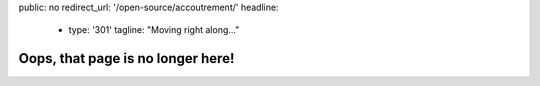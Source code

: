 public: no
redirect_url: '/open-source/accoutrement/'
headline:
  - type: '301'
    tagline: "Moving right along…"


Oops, that page is no longer here!
==================================

.. callmacro:: content.macros.j2#redirect
  :page: 'accoutrement'
